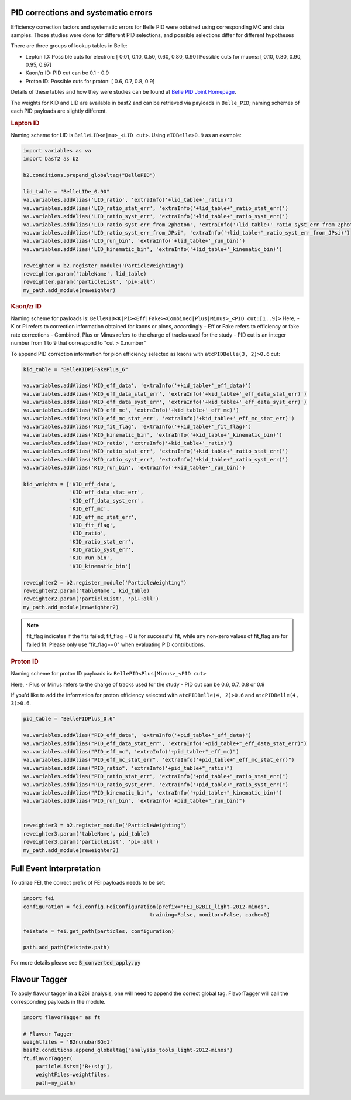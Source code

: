 .. _analysiskey:

-------------------------------------
PID corrections and systematic errors
-------------------------------------
Efficiency correction factors and systematic errors for Belle PID
were obtained using corresponding MC and data samples.
Those studies were done for different PID selections, and 
possible selections differ for different hypotheses

There are three groups of lookup tables in Belle:

- Lepton ID:
  Possible cuts for electron:
  [ 0.01, 0.10, 0.50, 0.60, 0.80, 0.90]
  Possible cuts for muons:
  [ 0.10, 0.80, 0.90, 0.95, 0.97]

- Kaon/:math:`\pi` ID:
  PID cut can be 0.1 - 0.9

- Proton ID:
  Possible cuts for proton:
  [ 0.6, 0.7, 0.8, 0.9]

Details of these tables and how they were studies can be found at 
`Belle PID Joint Homepage <https://belle.kek.jp/group/pid_joint/>`_.

The weights for KID and LID are available in basf2 and can be retrieved via payloads in ``Belle_PID``;
naming schemes of each PID payloads are slightly different.


.. rubric:: Lepton ID

Naming scheme for LID is ``BelleLID<e|mu>_<LID cut>``.
Using ``eIDBelle>0.9`` as an example:

.. code-block:: python3

   import variables as va
   import basf2 as b2

   b2.conditions.prepend_globaltag("BellePID")

   lid_table = "BelleLIDe_0.90"
   va.variables.addAlias('LID_ratio', 'extraInfo('+lid_table+'_ratio)')
   va.variables.addAlias('LID_ratio_stat_err', 'extraInfo('+lid_table+'_ratio_stat_err)')
   va.variables.addAlias('LID_ratio_syst_err', 'extraInfo('+lid_table+'_ratio_syst_err)')
   va.variables.addAlias('LID_ratio_syst_err_from_2photon', 'extraInfo('+lid_table+'_ratio_syst_err_from_2photon)')
   va.variables.addAlias('LID_ratio_syst_err_from_JPsi', 'extraInfo('+lid_table+'_ratio_syst_err_from_JPsi)')
   va.variables.addAlias('LID_run_bin', 'extraInfo('+lid_table+'_run_bin)')
   va.variables.addAlias('LID_kinematic_bin', 'extraInfo('+lid_table+'_kinematic_bin)')

   reweighter = b2.register_module('ParticleWeighting')
   reweighter.param('tableName', lid_table)
   reweighter.param('particleList', 'pi+:all')
   my_path.add_module(reweighter)

.. rubric:: Kaon/:math:`\pi` ID

Naming scheme for payloads is:
``BelleKID<K|Pi><Eff|Fake><Combined|Plus|Minus>_<PID cut:[1..9]>``
Here,
- K or Pi refers to correction information obtained for kaons or pions, accordingly
- Eff or Fake refers to efficiency or fake rate corrections
- Combined, Plus or Minus refers to the charge of tracks used for the study
- PID cut is an integer number from 1 to 9 that correspond to "cut > 0.number"

To append PID correction information for pion efficiency selected as kaons with
``atcPIDBelle(3, 2)>0.6`` cut:

.. code-block:: python3

   kid_table = "BelleKIDPiFakePlus_6"

   va.variables.addAlias('KID_eff_data', 'extraInfo('+kid_table+'_eff_data)')
   va.variables.addAlias('KID_eff_data_stat_err', 'extraInfo('+kid_table+'_eff_data_stat_err)')
   va.variables.addAlias('KID_eff_data_syst_err', 'extraInfo('+kid_table+'_eff_data_syst_err)')
   va.variables.addAlias('KID_eff_mc', 'extraInfo('+kid_table+'_eff_mc)')
   va.variables.addAlias('KID_eff_mc_stat_err', 'extraInfo('+kid_table+'_eff_mc_stat_err)')
   va.variables.addAlias('KID_fit_flag', 'extraInfo('+kid_table+'_fit_flag)')
   va.variables.addAlias('KID_kinematic_bin', 'extraInfo('+kid_table+'_kinematic_bin)')
   va.variables.addAlias('KID_ratio', 'extraInfo('+kid_table+'_ratio)')
   va.variables.addAlias('KID_ratio_stat_err', 'extraInfo('+kid_table+'_ratio_stat_err)')
   va.variables.addAlias('KID_ratio_syst_err', 'extraInfo('+kid_table+'_ratio_syst_err)')
   va.variables.addAlias('KID_run_bin', 'extraInfo('+kid_table+'_run_bin)')

   kid_weights = ['KID_eff_data',
                  'KID_eff_data_stat_err',
                  'KID_eff_data_syst_err',
                  'KID_eff_mc',
                  'KID_eff_mc_stat_err',
                  'KID_fit_flag',
                  'KID_ratio',
                  'KID_ratio_stat_err',
                  'KID_ratio_syst_err',
                  'KID_run_bin',
                  'KID_kinematic_bin']

   reweighter2 = b2.register_module('ParticleWeighting')
   reweighter2.param('tableName', kid_table)
   reweighter2.param('particleList', 'pi+:all')
   my_path.add_module(reweighter2)

.. note::
   fit_flag indicates if the fits failed; fit_flag = 0 is for successful fit, while 
   any non-zero values of fit_flag are for failed fit. Please only use "fit_flag==0"
   when evaluating PID contributions.


.. rubric:: Proton ID

Naming scheme for proton ID payloads is:
``BellePID<Plus|Minus>_<PID cut>``

Here,
- Plus or Minus refers to the charge of tracks used for the study
- PID cut can be 0.6, 0.7, 0.8 or 0.9

If you'd like to add the information for proton efficiency selected
with ``atcPIDBelle(4, 2)>0.6`` and ``atcPIDBelle(4, 3)>0.6``.

.. code-block:: python3

   pid_table = "BellePIDPlus_0.6"

   va.variables.addAlias("PID_eff_data", 'extraInfo('+pid_table+"_eff_data)")
   va.variables.addAlias("PID_eff_data_stat_err", 'extraInfo('+pid_table+"_eff_data_stat_err)")
   va.variables.addAlias("PID_eff_mc", 'extraInfo('+pid_table+"_eff_mc)")
   va.variables.addAlias("PID_eff_mc_stat_err", 'extraInfo('+pid_table+"_eff_mc_stat_err)")
   va.variables.addAlias("PID_ratio", 'extraInfo('+pid_table+"_ratio)")
   va.variables.addAlias("PID_ratio_stat_err", 'extraInfo('+pid_table+"_ratio_stat_err)")
   va.variables.addAlias("PID_ratio_syst_err", 'extraInfo('+pid_table+"_ratio_syst_err)")
   va.variables.addAlias("PID_kinematic_bin", 'extraInfo('+pid_table+"_kinematic_bin)")
   va.variables.addAlias("PID_run_bin", 'extraInfo('+pid_table+"_run_bin)")


   reweighter3 = b2.register_module('ParticleWeighting')
   reweighter3.param('tableName', pid_table)
   reweighter3.param('particleList', 'pi+:all')
   my_path.add_module(reweighter3)


-------------------------
Full Event Interpretation
-------------------------

To utilize FEI, the correct prefix of FEI payloads needs to be set:

.. code-block:: python3

   import fei
   configuration = fei.config.FeiConfiguration(prefix='FEI_B2BII_light-2012-minos',
                                            training=False, monitor=False, cache=0)

   feistate = fei.get_path(particles, configuration)

   path.add_path(feistate.path)


For more details please see :code:`B_converted_apply.py`


--------------
Flavour Tagger
--------------

To apply flavour tagger in a b2bii analysis, one will need to append the
correct global tag.
FlavorTagger will call the corresponding payloads in the module.

.. code-block:: python3

   import flavorTagger as ft

   # Flavour Tagger
   weightfiles = 'B2nunubarBGx1'
   basf2.conditions.append_globaltag("analysis_tools_light-2012-minos")
   ft.flavorTagger(
       particleLists=['B+:sig'],
       weightFiles=weightfiles,
       path=my_path)


